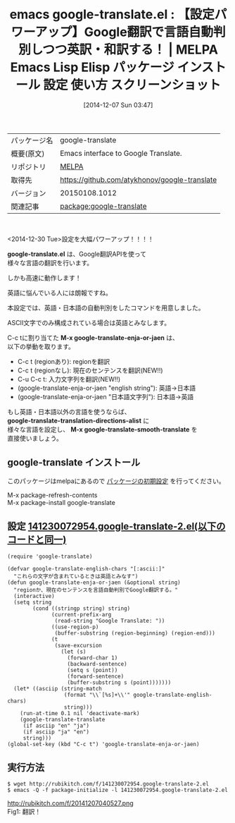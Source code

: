 #+BLOG: rubikitch
#+POSTID: 673
#+DATE: [2014-12-07 Sun 03:47]
#+PERMALINK: google-translate
#+OPTIONS: toc:nil num:nil todo:nil pri:nil tags:nil ^:nil \n:t -:nil
#+ISPAGE: nil
#+DESCRIPTION: M-x google-translate-enja-or-jaenは現在のセンテンス、region、入力文字列、引数を言語自動判別で英訳・和訳します。
# (progn (erase-buffer)(find-file-hook--org2blog/wp-mode))
#+BLOG: rubikitch
#+CATEGORY: Emacs
#+EL_PKG_NAME: google-translate
#+EL_TAGS: emacs, emacs lisp %p, elisp %p, emacs %f %p, emacs %p 使い方, emacs %p 設定, emacs パッケージ %p, emacs %p スクリーンショット, emacs Google翻訳, emacs 英訳, emacs 和訳, emacs 英語 翻訳, emacs 翻訳 自動判別, 
#+EL_TITLE: Emacs Lisp Elisp パッケージ インストール 設定 使い方 スクリーンショット
#+EL_TITLE0: 【設定パワーアップ】Google翻訳で言語自動判別しつつ英訳・和訳する！
#+begin: org2blog
#+DESCRIPTION: MELPAのEmacs Lispパッケージgoogle-translateの紹介
#+MYTAGS: package:google-translate, emacs 使い方, emacs コマンド, emacs, emacs lisp google-translate, elisp google-translate, emacs melpa google-translate, emacs google-translate 使い方, emacs google-translate 設定, emacs パッケージ google-translate, emacs google-translate スクリーンショット, emacs Google翻訳, emacs 英訳, emacs 和訳, emacs 英語 翻訳, emacs 翻訳 自動判別, 
#+TAGS: package:google-translate, emacs 使い方, emacs コマンド, emacs, emacs lisp google-translate, elisp google-translate, emacs melpa google-translate, emacs google-translate 使い方, emacs google-translate 設定, emacs パッケージ google-translate, emacs google-translate スクリーンショット, emacs Google翻訳, emacs 英訳, emacs 和訳, emacs 英語 翻訳, emacs 翻訳 自動判別, , Emacs, google-translate.el, M-x google-translate-enja-or-jaen, google-translate-translation-directions-alist, M-x google-translate-smooth-translate, google-translate.el, M-x google-translate-enja-or-jaen, google-translate-translation-directions-alist, M-x google-translate-smooth-translate
#+TITLE: emacs google-translate.el : 【設定パワーアップ】Google翻訳で言語自動判別しつつ英訳・和訳する！ | MELPA Emacs Lisp Elisp パッケージ インストール 設定 使い方 スクリーンショット
#+BEGIN_HTML
<table>
<tr><td>パッケージ名</td><td>google-translate</td></tr>
<tr><td>概要(原文)</td><td>Emacs interface to Google Translate.</td></tr>
<tr><td>リポジトリ</td><td><a href="http://melpa.org/">MELPA</a></td></tr>
<tr><td>取得先</td><td><a href="https://github.com/atykhonov/google-translate">https://github.com/atykhonov/google-translate</a></td></tr>
<tr><td>バージョン</td><td>20150108.1012</td></tr>
<tr><td>関連記事</td><td><a href="http://rubikitch.com/tag/package:google-translate/">package:google-translate</a> </td></tr>
</table>
<br />
#+END_HTML
<2014-12-30 Tue>設定を大幅パワーアップ！！！！

*google-translate.el* は、Google翻訳APIを使って
様々な言語の翻訳を行います。

しかも高速に動作します！

英語に悩んでいる人には朗報ですね。

本設定では、英語・日本語の自動判別をしたコマンドを用意しました。

ASCII文字でのみ構成されている場合は英語とみなします。

C-c tに割り当てた *M-x google-translate-enja-or-jaen* は、
以下の挙動を取ります。

- C-c t (regionあり): regionを翻訳
- C-c t (regionなし): 現在のセンテンスを翻訳(NEW!!)
- C-u C-c t: 入力文字列を翻訳(NEW!!)
- (google-translate-enja-or-jaen "english string"): 英語→日本語
- (google-translate-enja-or-jaen "日本語文字列"): 日本語→英語


もし英語・日本語以外の言語を使うならば、
*google-translate-translation-directions-alist* に
様々な言語を設定し、 *M-x google-translate-smooth-translate* を
直接使いましょう。

** google-translate インストール
このパッケージはmelpaにあるので [[http://rubikitch.com/package-initialize][パッケージの初期設定]] を行ってください。

M-x package-refresh-contents
M-x package-install google-translate


#+end:
** 概要                                                             :noexport:
<2014-12-30 Tue>設定を大幅パワーアップ！！！！

*google-translate.el* は、Google翻訳APIを使って
様々な言語の翻訳を行います。

しかも高速に動作します！

英語に悩んでいる人には朗報ですね。

本設定では、英語・日本語の自動判別をしたコマンドを用意しました。

ASCII文字でのみ構成されている場合は英語とみなします。

C-c tに割り当てた *M-x google-translate-enja-or-jaen* は、
以下の挙動を取ります。

- C-c t (regionあり): regionを翻訳
- C-c t (regionなし): 現在のセンテンスを翻訳(NEW!!)
- C-u C-c t: 入力文字列を翻訳(NEW!!)
- (google-translate-enja-or-jaen "english string"): 英語→日本語
- (google-translate-enja-or-jaen "日本語文字列"): 日本語→英語


もし英語・日本語以外の言語を使うならば、
*google-translate-translation-directions-alist* に
様々な言語を設定し、 *M-x google-translate-smooth-translate* を
直接使いましょう。


** 設定 [[http://rubikitch.com/f/141230072954.google-translate-2.el][141230072954.google-translate-2.el(以下のコードと同一)]]
#+BEGIN: include :file "/r/sync/junk/141230/141230072954.google-translate-2.el"
#+BEGIN_SRC fundamental
(require 'google-translate)

(defvar google-translate-english-chars "[:ascii:]"
  "これらの文字が含まれているときは英語とみなす")
(defun google-translate-enja-or-jaen (&optional string)
  "regionか、現在のセンテンスを言語自動判別でGoogle翻訳する。"
  (interactive)
  (setq string
        (cond ((stringp string) string)
              (current-prefix-arg
               (read-string "Google Translate: "))
              ((use-region-p)
               (buffer-substring (region-beginning) (region-end)))
              (t
               (save-excursion
                 (let (s)
                   (forward-char 1)
                   (backward-sentence)
                   (setq s (point))
                   (forward-sentence)
                   (buffer-substring s (point)))))))
  (let* ((asciip (string-match
                  (format "\\`[%s]+\\'" google-translate-english-chars)
                  string)))
    (run-at-time 0.1 nil 'deactivate-mark)
    (google-translate-translate
     (if asciip "en" "ja")
     (if asciip "ja" "en")
     string)))
(global-set-key (kbd "C-c t") 'google-translate-enja-or-jaen)
#+END_SRC

#+END:

** 実行方法
#+BEGIN_EXAMPLE
$ wget http://rubikitch.com/f/141230072954.google-translate-2.el
$ emacs -Q -f package-initialize -l 141230072954.google-translate-2.el
#+END_EXAMPLE


# (progn (forward-line 1)(shell-command "screenshot-time.rb org_template" t))
http://rubikitch.com/f/20141207040527.png
Fig1: 翻訳！

